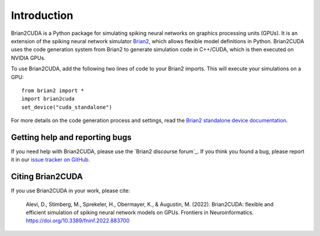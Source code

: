 Introduction
============

Brian2CUDA is a Python package for simulating spiking neural networks on
graphics processing units (GPUs). It is an extension of the spiking neural
network simulator `Brian2`_, which allows flexible model definitions in Python.
Brian2CUDA uses the code generation system from Brian2 to generate simulation
code in C++/CUDA, which is then executed on NVIDIA GPUs.

To use Brian2CUDA, add the following two lines of code to your Brian2 imports.
This will execute your simulations on a GPU::

    from brian2 import *
    import brian2cuda
    set_device("cuda_standalone")

For more details on the code generation process and settings, read the `Brian2
standalone device documentation`_.

Getting help and reporting bugs
~~~~~~~~~~~~~~~~~~~~~~~~~~~~~~~

If you need help with Brian2CUDA, please use the `Brian2 discourse forum`_. If you think
you found a bug, please report it in our `issue tracker on GitHub`_.

Citing Brian2CUDA
~~~~~~~~~~~~~~~~~
If you use Brian2CUDA in your work, please cite:

    Alevi, D., Stimberg, M., Sprekeler, H., Obermayer, K., & Augustin, M. (2022).
    Brian2CUDA: flexible and efficient simulation of spiking neural network models on GPUs.
    Frontiers in Neuroinformatics. https://doi.org/10.3389/fninf.2022.883700

.. Ref GitHub
.. Ref examples

.. _Brian2: https://brian2.readthedocs.io/en/stable/index.html
.. _Brian2 standalone device documentation: https://brian2.readthedocs.io/en/stable/user/computation.html#standalone-code-generation
.. _Brian2 discource forum: https://brian.discourse.group/
.. _issue tracker on GitHub: https://github.com/brian-team/brian2cuda/issues?q=is%3Aopen+is%3Aissue+label%3Abug+
